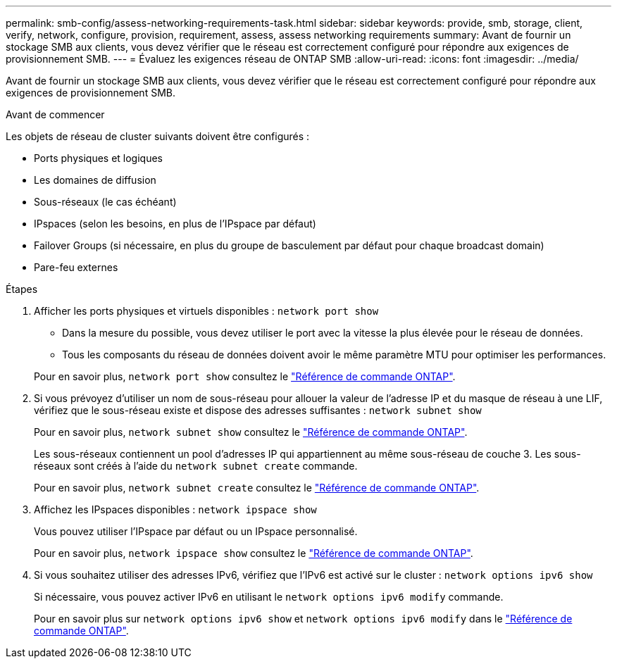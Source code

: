 ---
permalink: smb-config/assess-networking-requirements-task.html 
sidebar: sidebar 
keywords: provide, smb, storage, client, verify, network, configure, provision, requirement, assess, assess networking requirements 
summary: Avant de fournir un stockage SMB aux clients, vous devez vérifier que le réseau est correctement configuré pour répondre aux exigences de provisionnement SMB. 
---
= Évaluez les exigences réseau de ONTAP SMB
:allow-uri-read: 
:icons: font
:imagesdir: ../media/


[role="lead"]
Avant de fournir un stockage SMB aux clients, vous devez vérifier que le réseau est correctement configuré pour répondre aux exigences de provisionnement SMB.

.Avant de commencer
Les objets de réseau de cluster suivants doivent être configurés :

* Ports physiques et logiques
* Les domaines de diffusion
* Sous-réseaux (le cas échéant)
* IPspaces (selon les besoins, en plus de l'IPspace par défaut)
* Failover Groups (si nécessaire, en plus du groupe de basculement par défaut pour chaque broadcast domain)
* Pare-feu externes


.Étapes
. Afficher les ports physiques et virtuels disponibles : `network port show`
+
** Dans la mesure du possible, vous devez utiliser le port avec la vitesse la plus élevée pour le réseau de données.
** Tous les composants du réseau de données doivent avoir le même paramètre MTU pour optimiser les performances.


+
Pour en savoir plus, `network port show` consultez le link:https://docs.netapp.com/us-en/ontap-cli/network-port-show.html["Référence de commande ONTAP"^].

. Si vous prévoyez d'utiliser un nom de sous-réseau pour allouer la valeur de l'adresse IP et du masque de réseau à une LIF, vérifiez que le sous-réseau existe et dispose des adresses suffisantes : `network subnet show`
+
Pour en savoir plus, `network subnet show` consultez le link:https://docs.netapp.com/us-en/ontap-cli/network-subnet-show.html["Référence de commande ONTAP"^].

+
Les sous-réseaux contiennent un pool d'adresses IP qui appartiennent au même sous-réseau de couche 3. Les sous-réseaux sont créés à l'aide du `network subnet create` commande.

+
Pour en savoir plus, `network subnet create` consultez le link:https://docs.netapp.com/us-en/ontap-cli/network-subnet-create.html["Référence de commande ONTAP"^].

. Affichez les IPspaces disponibles : `network ipspace show`
+
Vous pouvez utiliser l'IPspace par défaut ou un IPspace personnalisé.

+
Pour en savoir plus, `network ipspace show` consultez le link:https://docs.netapp.com/us-en/ontap-cli/network-ipspace-show.html["Référence de commande ONTAP"^].

. Si vous souhaitez utiliser des adresses IPv6, vérifiez que l'IPv6 est activé sur le cluster : `network options ipv6 show`
+
Si nécessaire, vous pouvez activer IPv6 en utilisant le `network options ipv6 modify` commande.

+
Pour en savoir plus sur `network options ipv6 show` et `network options ipv6 modify` dans le link:https://docs.netapp.com/us-en/ontap-cli/search.html?q=network+options+ipv6["Référence de commande ONTAP"^].


